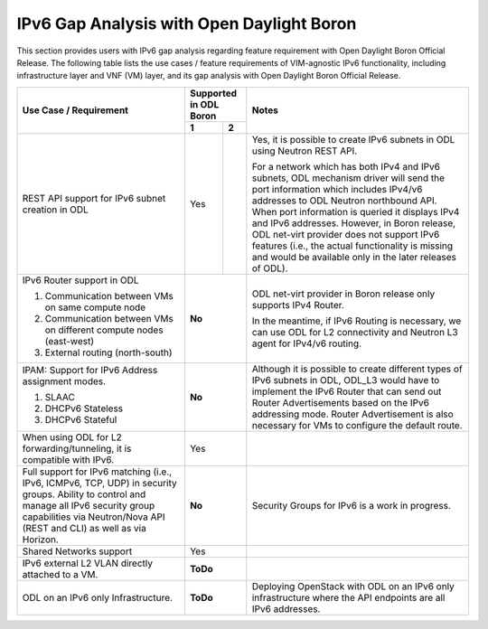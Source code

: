 .. This work is licensed under a Creative Commons Attribution 4.0 International License.
.. http://creativecommons.org/licenses/by/4.0
.. (c) Bin Hu (AT&T) and Sridhar Gaddam (RedHat)

==========================================
IPv6 Gap Analysis with Open Daylight Boron
==========================================

This section provides users with IPv6 gap analysis regarding feature requirement with
Open Daylight Boron Official Release. The following table lists the use cases / feature
requirements of VIM-agnostic IPv6 functionality, including infrastructure layer and VNF
(VM) layer, and its gap analysis with Open Daylight Boron Official Release.

.. table::
  :class: longtable

  +-------------------------------------------------------------+----------------------+--------------------------------------------------------------------------+
  |Use Case / Requirement                                       |Supported in ODL Boron|Notes                                                                     |
  |                                                             +----------+-----------+                                                                          |
  |                                                             |   1      |     2     |                                                                          |
  +=============================================================+==========+===========+==========================================================================+
  |REST API support for IPv6 subnet creation in ODL             |Yes       |           |Yes, it is possible to create IPv6 subnets in ODL using Neutron REST API. |
  |                                                             |          |           |                                                                          |
  |                                                             |          |           |For a network which has both IPv4 and IPv6 subnets, ODL mechanism driver  |
  |                                                             |          |           |will send the port information which includes IPv4/v6 addresses to ODL    |
  |                                                             |          |           |Neutron northbound API. When port information is queried it displays IPv4 |
  |                                                             |          |           |and IPv6 addresses. However, in Boron release, ODL net-virt provider      |
  |                                                             |          |           |does not support IPv6 features (i.e., the actual functionality is missing |
  |                                                             |          |           |and would be available only in the later releases of ODL).                |
  +-------------------------------------------------------------+----------+-----------+--------------------------------------------------------------------------+
  |IPv6 Router support in ODL                                   |**No**                |ODL net-virt provider in Boron release only supports IPv4 Router.         |
  |                                                             |                      |                                                                          |
  |1. Communication between VMs on same compute node            |                      |In the meantime, if IPv6 Routing is necessary, we can use ODL for L2      |
  |2. Communication between VMs on different compute nodes      |                      |connectivity and Neutron L3 agent for IPv4/v6 routing.                    |
  |   (east-west)                                               |                      |                                                                          |
  |3. External routing (north-south)                            |                      |                                                                          |
  +-------------------------------------------------------------+----------------------+--------------------------------------------------------------------------+
  |IPAM: Support for IPv6 Address assignment modes.             |**No**                |Although it is possible to create different types of IPv6 subnets in ODL, |
  |                                                             |                      |ODL_L3 would have to implement the IPv6 Router that can send out Router   |
  |1. SLAAC                                                     |                      |Advertisements based on the IPv6 addressing mode. Router Advertisement    |
  |2. DHCPv6 Stateless                                          |                      |is also necessary for VMs to configure the default route.                 |
  |3. DHCPv6 Stateful                                           |                      |                                                                          |
  +-------------------------------------------------------------+----------------------+--------------------------------------------------------------------------+
  |When using ODL for L2 forwarding/tunneling, it is compatible |Yes                   |                                                                          |
  |with IPv6.                                                   |                      |                                                                          |
  +-------------------------------------------------------------+----------------------+--------------------------------------------------------------------------+
  |Full support for IPv6 matching (i.e., IPv6, ICMPv6, TCP, UDP)|**No**                |Security Groups for IPv6 is a work in progress.                           |
  |in security groups. Ability to control and manage all IPv6   |                      |                                                                          |
  |security group capabilities via Neutron/Nova API (REST and   |                      |                                                                          |
  |CLI) as well as via Horizon.                                 |                      |                                                                          |
  +-------------------------------------------------------------+----------------------+--------------------------------------------------------------------------+
  |Shared Networks support                                      |Yes                   |                                                                          |
  +-------------------------------------------------------------+----------------------+--------------------------------------------------------------------------+
  |IPv6 external L2 VLAN directly attached to a VM.             |**ToDo**              |                                                                          |
  +-------------------------------------------------------------+----------------------+--------------------------------------------------------------------------+
  |ODL on an IPv6 only Infrastructure.                          |**ToDo**              |Deploying OpenStack with ODL on an IPv6 only infrastructure where the API |
  |                                                             |                      |endpoints are all IPv6 addresses.                                         |
  +-------------------------------------------------------------+----------------------+--------------------------------------------------------------------------+
